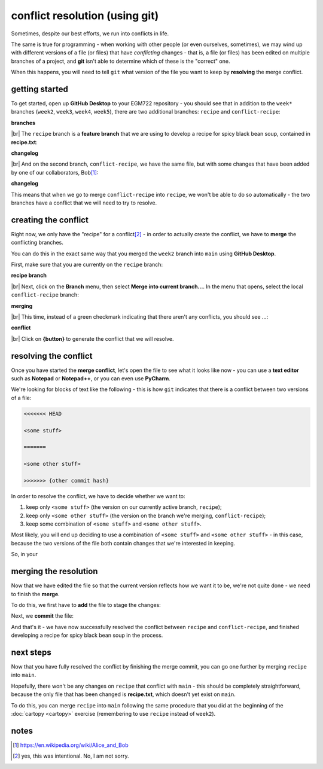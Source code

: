 conflict resolution (using git)
================================

Sometimes, despite our best efforts, we run into conflicts in life.

The same is true for programming - when working with other people (or even ourselves, sometimes), we may wind up with
different versions of a file (or files) that have *conflicting* changes - that is, a file (or files) has been edited on
multiple branches of a project, and **git** isn't able to determine which of these is the "correct" one.

When this happens, you will need to tell ``git`` what version of the file you want to keep by **resolving** the merge
conflict.


getting started
----------------

To get started, open up **GitHub Desktop** to your EGM722 repository - you should see that in addition to the ``week*``
branches (``week2``, ``week3``, ``week4``, ``week5``), there are two additional branches: ``recipe`` and
``conflict-recipe``:

**branches**

|br| The ``recipe`` branch is a **feature branch** that we are using to develop a recipe for spicy black bean soup,
contained in **recipe.txt**:

**changelog**

|br| And on the second branch, ``conflict-recipe``, we have the same file, but with some changes that have been added
by one of our collaborators, Bob\ [1]_:

**changelog**

This means that when we go to merge ``conflict-recipe`` into ``recipe``, we won't be able to do so automatically - the
two branches have a conflict that we will need to try to resolve.

creating the conflict
----------------------

Right now, we only have the "recipe" for a conflict\ [2]_ - in order to actually create the conflict, we have to
**merge** the conflicting branches.

You can do this in the exact same way that you merged the ``week2`` branch into ``main`` using **GitHub Desktop**.

First, make sure that you are currently on the ``recipe`` branch:

**recipe branch**

|br| Next, click on the **Branch** menu, then select **Merge into current branch...**. In the menu that opens, select
the local ``conflict-recipe`` branch:

**merging**

|br| This time, instead of a green checkmark indicating that there aren't any conflicts, you should see ...:

**conflict**

|br| Click on **{button}** to generate the conflict that we will resolve.

resolving the conflict
-----------------------

Once you have started the **merge conflict**, let's open the file to see what it looks like now - you can use a
**text editor** such as **Notepad** or **Notepad++**, or you can even use **PyCharm**.

We're looking for blocks of text like the following - this is how ``git`` indicates that there is a conflict between
two versions of a file:

.. code-block:: text

    <<<<<<< HEAD

    <some stuff>

    =======

    <some other stuff>

    >>>>>>> {other commit hash}

In order to resolve the conflict, we have to decide whether we want to:

1. keep only ``<some stuff>`` (the version on our currently active branch, ``recipe``);
2. keep only ``<some other stuff>`` (the version on the branch we're merging, ``conflict-recipe``);
3. keep some combination of ``<some stuff>`` and ``<some other stuff>``.

Most likely, you will end up deciding to use a combination of ``<some stuff>`` and ``<some other stuff>`` - in this
case, because the two versions of the file both contain changes that we're interested in keeping.

So, in your


merging the resolution
-----------------------

Now that we have edited the file so that the current version reflects how we want it to be, we're not quite done - we
need to finish the **merge**.

To do this, we first have to **add** the file to stage the changes:

Next, we **commit** the file:

And that's it - we have now successfully resolved the conflict between ``recipe`` and ``conflict-recipe``, and finished
developing a recipe for spicy black bean soup in the process.

next steps
-----------

Now that you have fully resolved the conflict by finishing the merge commit, you can go one further by merging
``recipe`` into ``main``.

Hopefully, there won't be any changes on ``recipe`` that conflict with ``main`` - this should be completely
straightforward, because the only file that has been changed is **recipe.txt**, which doesn't yet exist on ``main``.

To do this, you can merge ``recipe`` into ``main`` following the same procedure that you did at the beginning of the
:doc:`cartopy <cartopy>` exercise (remembering to use ``recipe`` instead of ``week2``).

notes
-------

.. [1] https://en.wikipedia.org/wiki/Alice_and_Bob

.. [2] yes, this was intentional. No, I am not sorry.